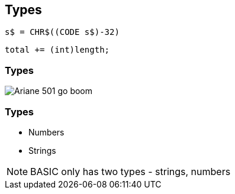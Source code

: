 [data-transition="none"]
== Types

```
s$ = CHR$((CODE s$)-32)
```

```
total += (int)length;
```

[data-transition="none"]
=== Types

image::ariane-exposion.jpg[Ariane 501 go boom]

[data-transition="none"]
=== Types

* Numbers
* Strings

[NOTE.speaker]
--
BASIC only has two types - strings, numbers
--